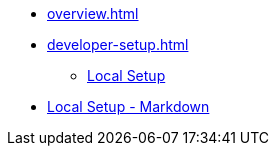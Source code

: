 * xref:overview.adoc[]
* xref:developer-setup.adoc[]
** xref:module-one:inji-wallet/inji-mobile/build-and-deployment/local-setup.adoc[Local Setup]
* xref:module-one:inji-wallet/inji-mobile/build-and-deployment/local-setup.adoc[Local Setup - Markdown]
